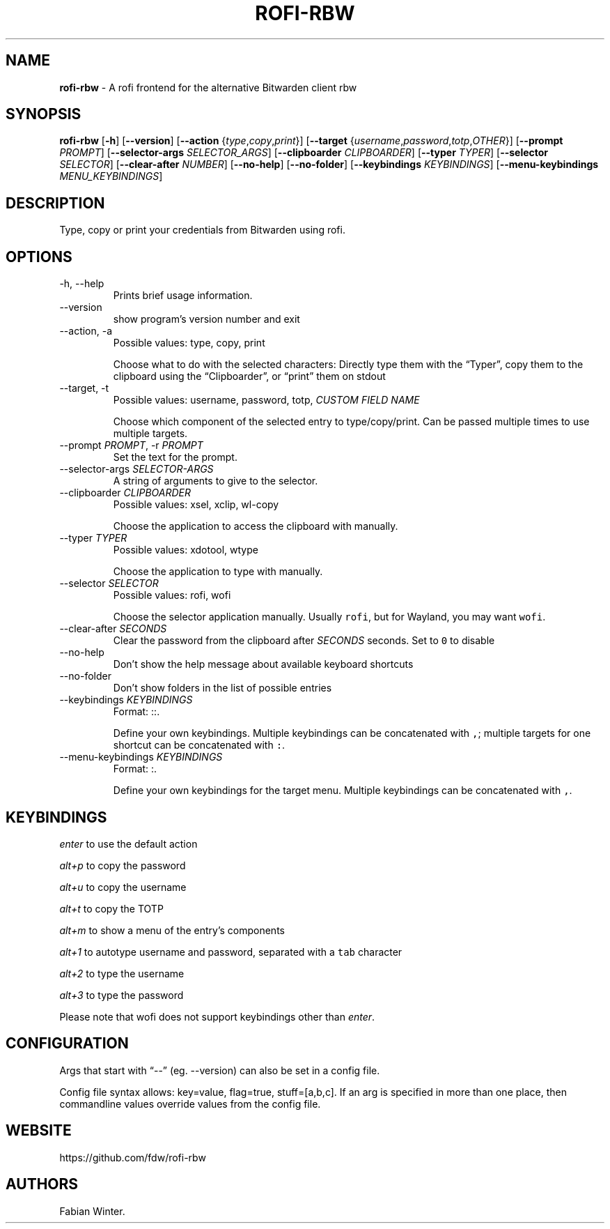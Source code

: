 .\" Automatically generated by Pandoc 2.19.2
.\"
.\" Define V font for inline verbatim, using C font in formats
.\" that render this, and otherwise B font.
.ie "\f[CB]x\f[]"x" \{\
. ftr V B
. ftr VI BI
. ftr VB B
. ftr VBI BI
.\}
.el \{\
. ftr V CR
. ftr VI CI
. ftr VB CB
. ftr VBI CBI
.\}
.TH "ROFI-RBW" "1" "May 22, 2022" "Version 1.0.1" "Rofi Third-party Add-on Documentation"
.hy
.SH NAME
.PP
\f[B]rofi-rbw\f[R] - A rofi frontend for the alternative Bitwarden
client rbw
.SH SYNOPSIS
.PP
\f[B]rofi-rbw\f[R] [\f[B]-h\f[R]] [\f[B]--version\f[R]]
[\f[B]--action\f[R] {\f[I]type\f[R],\f[I]copy\f[R],\f[I]print\f[R]}]
[\f[B]--target\f[R]
{\f[I]username\f[R],\f[I]password\f[R],\f[I]totp\f[R],\f[I]OTHER\f[R]}]
[\f[B]--prompt\f[R] \f[I]PROMPT\f[R]] [\f[B]--selector-args\f[R]
\f[I]SELECTOR_ARGS\f[R]] [\f[B]--clipboarder\f[R] \f[I]CLIPBOARDER\f[R]]
[\f[B]--typer\f[R] \f[I]TYPER\f[R]] [\f[B]--selector\f[R]
\f[I]SELECTOR\f[R]] [\f[B]--clear-after\f[R] \f[I]NUMBER\f[R]]
[\f[B]--no-help\f[R]] [\f[B]--no-folder\f[R]] [\f[B]--keybindings\f[R]
\f[I]KEYBINDINGS\f[R]] [\f[B]--menu-keybindings\f[R]
\f[I]MENU_KEYBINDINGS\f[R]]
.SH DESCRIPTION
.PP
Type, copy or print your credentials from Bitwarden using rofi.
.SH OPTIONS
.TP
-h, --help
Prints brief usage information.
.TP
--version
show program\[cq]s version number and exit
.TP
--action, -a
Possible values: type, copy, print
.RS
.PP
Choose what to do with the selected characters: Directly type them with
the \[lq]Typer\[rq], copy them to the clipboard using the
\[lq]Clipboarder\[rq], or \[lq]print\[rq] them on stdout
.RE
.TP
--target, -t
Possible values: username, password, totp, \f[I]CUSTOM FIELD NAME\f[R]
.RS
.PP
Choose which component of the selected entry to type/copy/print.
Can be passed multiple times to use multiple targets.
.RE
.TP
--prompt \f[I]PROMPT\f[R], -r \f[I]PROMPT\f[R]
Set the text for the prompt.
.TP
--selector-args \f[I]SELECTOR-ARGS\f[R]
A string of arguments to give to the selector.
.TP
--clipboarder \f[I]CLIPBOARDER\f[R]
Possible values: xsel, xclip, wl-copy
.RS
.PP
Choose the application to access the clipboard with manually.
.RE
.TP
--typer \f[I]TYPER\f[R]
Possible values: xdotool, wtype
.RS
.PP
Choose the application to type with manually.
.RE
.TP
--selector \f[I]SELECTOR\f[R]
Possible values: rofi, wofi
.RS
.PP
Choose the selector application manually.
Usually \f[V]rofi\f[R], but for Wayland, you may want \f[V]wofi\f[R].
.RE
.TP
--clear-after \f[I]SECONDS\f[R]
Clear the password from the clipboard after \f[I]SECONDS\f[R] seconds.
Set to \f[V]0\f[R] to disable
.TP
--no-help
Don\[cq]t show the help message about available keyboard shortcuts
.TP
--no-folder
Don\[cq]t show folders in the list of possible entries
.TP
--keybindings \f[I]KEYBINDINGS\f[R]
Format: ::.
.RS
.PP
Define your own keybindings.
Multiple keybindings can be concatenated with \f[V],\f[R]; multiple
targets for one shortcut can be concatenated with \f[V]:\f[R].
.RE
.TP
--menu-keybindings \f[I]KEYBINDINGS\f[R]
Format: :.
.RS
.PP
Define your own keybindings for the target menu.
Multiple keybindings can be concatenated with \f[V],\f[R].
.RE
.SH KEYBINDINGS
.PP
\f[I]enter\f[R] to use the default action
.PP
\f[I]alt+p\f[R] to copy the password
.PP
\f[I]alt+u\f[R] to copy the username
.PP
\f[I]alt+t\f[R] to copy the TOTP
.PP
\f[I]alt+m\f[R] to show a menu of the entry\[cq]s components
.PP
\f[I]alt+1\f[R] to autotype username and password, separated with a
\f[V]tab\f[R] character
.PP
\f[I]alt+2\f[R] to type the username
.PP
\f[I]alt+3\f[R] to type the password
.PP
Please note that wofi does not support keybindings other than
\f[I]enter\f[R].
.SH CONFIGURATION
.PP
Args that start with \[lq]--\[rq] (eg.
--version) can also be set in a config file.
.PP
Config file syntax allows: key=value, flag=true, stuff=[a,b,c].
If an arg is specified in more than one place, then commandline values
override values from the config file.
.SH WEBSITE
.PP
https://github.com/fdw/rofi-rbw
.SH AUTHORS
Fabian Winter.

